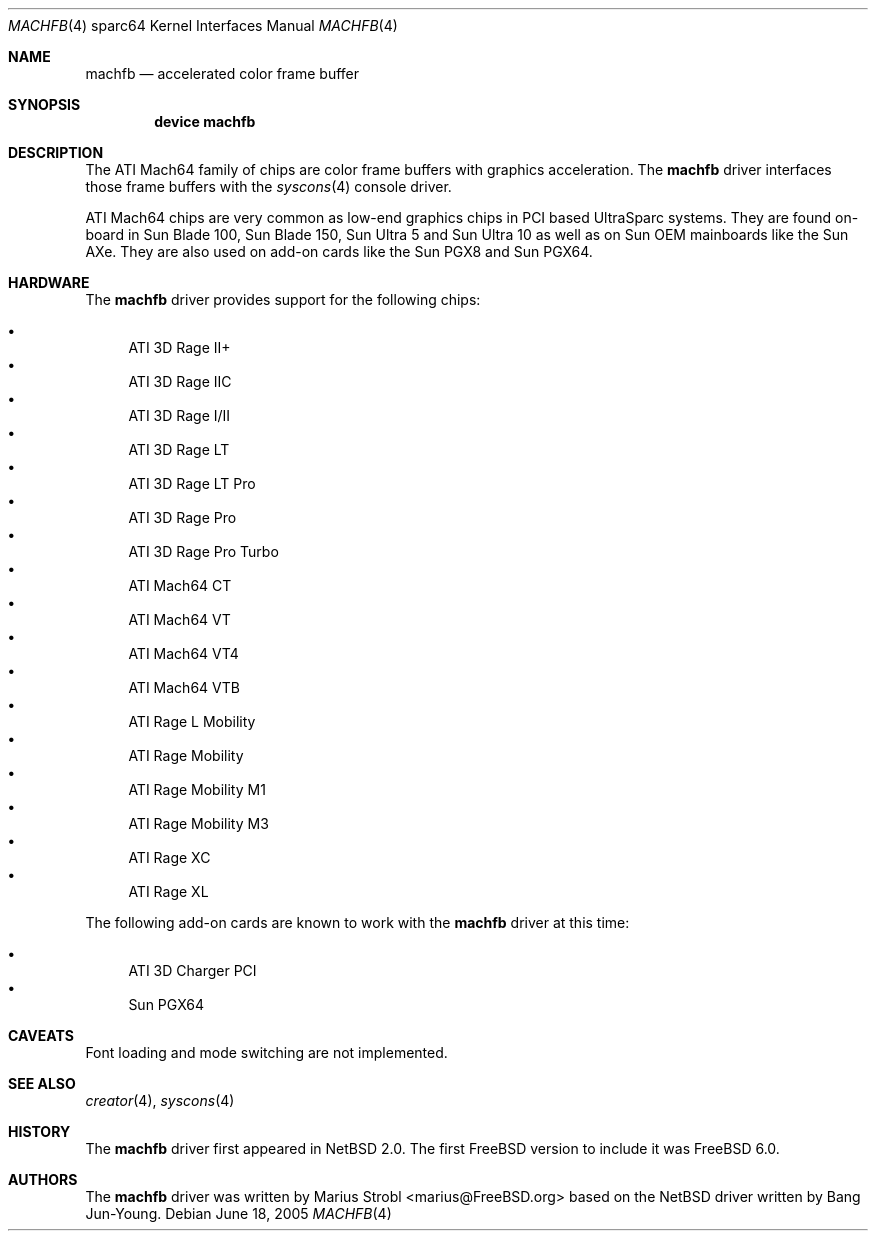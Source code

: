 .\"-
.\" Copyright (c) 2002 Jason L. Wright (jason@thought.net)
.\" Copyright (c) 2005 Marius Strobl <marius@FreeBSD.org>
.\" All rights reserved.
.\"
.\" Redistribution and use in source and binary forms, with or without
.\" modification, are permitted provided that the following conditions
.\" are met:
.\" 1. Redistributions of source code must retain the above copyright
.\"    notice, this list of conditions and the following disclaimer.
.\" 2. Redistributions in binary form must reproduce the above copyright
.\"    notice, this list of conditions and the following disclaimer in the
.\"    documentation and/or other materials provided with the distribution.
.\"
.\" THIS SOFTWARE IS PROVIDED BY THE AUTHOR ``AS IS'' AND ANY EXPRESS OR
.\" IMPLIED WARRANTIES, INCLUDING, BUT NOT LIMITED TO, THE IMPLIED
.\" WARRANTIES OF MERCHANTABILITY AND FITNESS FOR A PARTICULAR PURPOSE ARE
.\" DISCLAIMED.  IN NO EVENT SHALL THE AUTHOR BE LIABLE FOR ANY DIRECT,
.\" INDIRECT, INCIDENTAL, SPECIAL, EXEMPLARY, OR CONSEQUENTIAL DAMAGES
.\" (INCLUDING, BUT NOT LIMITED TO, PROCUREMENT OF SUBSTITUTE GOODS OR
.\" SERVICES; LOSS OF USE, DATA, OR PROFITS; OR BUSINESS INTERRUPTION)
.\" HOWEVER CAUSED AND ON ANY THEORY OF LIABILITY, WHETHER IN CONTRACT,
.\" STRICT LIABILITY, OR TORT (INCLUDING NEGLIGENCE OR OTHERWISE) ARISING IN
.\" ANY WAY OUT OF THE USE OF THIS SOFTWARE, EVEN IF ADVISED OF THE
.\" POSSIBILITY OF SUCH DAMAGE.
.\"
.\"	from: OpenBSD: creator.4,v 1.20 2005/03/05 01:48:59 miod Exp
.\" $FreeBSD: src/share/man/man4/man4.sparc64/machfb.4,v 1.1 2005/06/22 15:35:14 ru Exp $
.\"
.Dd June 18, 2005
.Dt MACHFB 4 sparc64
.Os
.Sh NAME
.Nm machfb
.Nd "accelerated color frame buffer"
.Sh SYNOPSIS
.Cd "device machfb"
.Sh DESCRIPTION
The
.Tn ATI Mach64
family of chips are color frame buffers with graphics acceleration.
The
.Nm
driver interfaces those frame buffers with the
.Xr syscons 4
console driver.
.Pp
.Tn ATI Mach64
chips are very common as low-end graphics chips in
.Tn PCI
based
.Tn UltraSparc
systems.
They are found on-board in
.Tn Sun Blade 100 ,
.Tn Sun Blade 150 ,
.Tn Sun Ultra 5
and
.Tn Sun Ultra 10
as well as on
.Tn Sun
OEM mainboards like the
.Tn Sun AXe .
They are also used on add-on cards like the
.Tn Sun PGX8
and
.Tn Sun PGX64 .
.Sh HARDWARE
The
.Nm
driver provides support for the following chips:
.Pp
.Bl -bullet -compact
.It
.Tn ATI 3D Rage II+
.It
.Tn ATI 3D Rage IIC
.It
.Tn ATI 3D Rage I/II
.It
.Tn ATI 3D Rage LT
.It
.Tn ATI 3D Rage LT Pro
.It
.Tn ATI 3D Rage Pro
.It
.Tn ATI 3D Rage Pro Turbo
.It
.Tn ATI Mach64 CT
.It
.Tn ATI Mach64 VT
.It
.Tn ATI Mach64 VT4
.It
.Tn ATI Mach64 VTB
.It
.Tn ATI Rage L Mobility
.It
.Tn ATI Rage Mobility
.It
.Tn ATI Rage Mobility M1
.It
.Tn ATI Rage Mobility M3
.It
.Tn ATI Rage XC
.It
.Tn ATI Rage XL
.El
.Pp
The
following add-on cards are known to work with the
.Nm
driver at this time:
.Pp
.Bl -bullet -compact
.It
.Tn ATI 3D Charger PCI
.It
.Tn Sun PGX64
.El
.Sh CAVEATS
Font loading and mode switching are not implemented.
.Sh SEE ALSO
.Xr creator 4 ,
.Xr syscons 4
.Sh HISTORY
The
.Nm
driver first appeared in
.Nx 2.0 .
The first
.Fx
version to include it was
.Fx 6.0 .
.Sh AUTHORS
.An -nosplit
The
.Nm
driver was written by
.An "Marius Strobl" Aq marius@FreeBSD.org
based on the
.Nx
driver written by
.An "Bang Jun-Young" .
